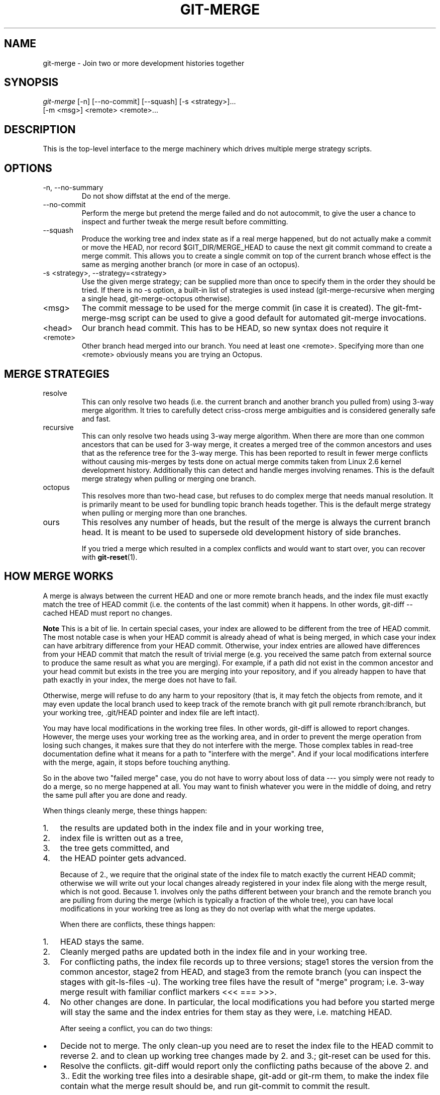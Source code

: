 .\" ** You probably do not want to edit this file directly **
.\" It was generated using the DocBook XSL Stylesheets (version 1.69.1).
.\" Instead of manually editing it, you probably should edit the DocBook XML
.\" source for it and then use the DocBook XSL Stylesheets to regenerate it.
.TH "GIT\-MERGE" "1" "02/18/2007" "" ""
.\" disable hyphenation
.nh
.\" disable justification (adjust text to left margin only)
.ad l
.SH "NAME"
git\-merge \- Join two or more development histories together
.SH "SYNOPSIS"
.sp
.nf
\fIgit\-merge\fR [\-n] [\-\-no\-commit] [\-\-squash] [\-s <strategy>]\&...
        [\-m <msg>] <remote> <remote>\&...
.fi
.SH "DESCRIPTION"
This is the top\-level interface to the merge machinery which drives multiple merge strategy scripts.
.SH "OPTIONS"
.TP
\-n, \-\-no\-summary
Do not show diffstat at the end of the merge.
.TP
\-\-no\-commit
Perform the merge but pretend the merge failed and do not autocommit, to give the user a chance to inspect and further tweak the merge result before committing.
.TP
\-\-squash
Produce the working tree and index state as if a real merge happened, but do not actually make a commit or move the HEAD, nor record $GIT_DIR/MERGE_HEAD to cause the next git commit command to create a merge commit. This allows you to create a single commit on top of the current branch whose effect is the same as merging another branch (or more in case of an octopus).
.TP
\-s <strategy>, \-\-strategy=<strategy>
Use the given merge strategy; can be supplied more than once to specify them in the order they should be tried. If there is no \-s option, a built\-in list of strategies is used instead (git\-merge\-recursive when merging a single head, git\-merge\-octopus otherwise).
.TP
<msg>
The commit message to be used for the merge commit (in case it is created). The git\-fmt\-merge\-msg script can be used to give a good default for automated git\-merge invocations.
.TP
<head>
Our branch head commit. This has to be HEAD, so new syntax does not require it
.TP
<remote>
Other branch head merged into our branch. You need at least one <remote>. Specifying more than one <remote> obviously means you are trying an Octopus.
.SH "MERGE STRATEGIES"
.TP
resolve
This can only resolve two heads (i.e. the current branch and another branch you pulled from) using 3\-way merge algorithm. It tries to carefully detect criss\-cross merge ambiguities and is considered generally safe and fast.
.TP
recursive
This can only resolve two heads using 3\-way merge algorithm. When there are more than one common ancestors that can be used for 3\-way merge, it creates a merged tree of the common ancestors and uses that as the reference tree for the 3\-way merge. This has been reported to result in fewer merge conflicts without causing mis\-merges by tests done on actual merge commits taken from Linux 2.6 kernel development history. Additionally this can detect and handle merges involving renames. This is the default merge strategy when pulling or merging one branch.
.TP
octopus
This resolves more than two\-head case, but refuses to do complex merge that needs manual resolution. It is primarily meant to be used for bundling topic branch heads together. This is the default merge strategy when pulling or merging more than one branches.
.TP
ours
This resolves any number of heads, but the result of the merge is always the current branch head. It is meant to be used to supersede old development history of side branches.

If you tried a merge which resulted in a complex conflicts and would want to start over, you can recover with \fBgit\-reset\fR(1).
.SH "HOW MERGE WORKS"
A merge is always between the current HEAD and one or more remote branch heads, and the index file must exactly match the tree of HEAD commit (i.e. the contents of the last commit) when it happens. In other words, git\-diff \-\-cached HEAD must report no changes.
.sp
.it 1 an-trap
.nr an-no-space-flag 1
.nr an-break-flag 1
.br
\fBNote\fR
This is a bit of lie. In certain special cases, your index are allowed to be different from the tree of HEAD commit. The most notable case is when your HEAD commit is already ahead of what is being merged, in which case your index can have arbitrary difference from your HEAD commit. Otherwise, your index entries are allowed have differences from your HEAD commit that match the result of trivial merge (e.g. you received the same patch from external source to produce the same result as what you are merging). For example, if a path did not exist in the common ancestor and your head commit but exists in the tree you are merging into your repository, and if you already happen to have that path exactly in your index, the merge does not have to fail.

Otherwise, merge will refuse to do any harm to your repository (that is, it may fetch the objects from remote, and it may even update the local branch used to keep track of the remote branch with git pull remote rbranch:lbranch, but your working tree, .git/HEAD pointer and index file are left intact).

You may have local modifications in the working tree files. In other words, git\-diff is allowed to report changes. However, the merge uses your working tree as the working area, and in order to prevent the merge operation from losing such changes, it makes sure that they do not interfere with the merge. Those complex tables in read\-tree documentation define what it means for a path to "interfere with the merge". And if your local modifications interfere with the merge, again, it stops before touching anything.

So in the above two "failed merge" case, you do not have to worry about loss of data \-\-\- you simply were not ready to do a merge, so no merge happened at all. You may want to finish whatever you were in the middle of doing, and retry the same pull after you are done and ready.

When things cleanly merge, these things happen:
.TP 3
1.
the results are updated both in the index file and in your working tree,
.TP
2.
index file is written out as a tree,
.TP
3.
the tree gets committed, and
.TP
4.
the HEAD pointer gets advanced.

Because of 2., we require that the original state of the index file to match exactly the current HEAD commit; otherwise we will write out your local changes already registered in your index file along with the merge result, which is not good. Because 1. involves only the paths different between your branch and the remote branch you are pulling from during the merge (which is typically a fraction of the whole tree), you can have local modifications in your working tree as long as they do not overlap with what the merge updates.

When there are conflicts, these things happen:
.TP 3
1.
HEAD stays the same.
.TP
2.
Cleanly merged paths are updated both in the index file and in your working tree.
.TP
3.
For conflicting paths, the index file records up to three versions; stage1 stores the version from the common ancestor, stage2 from HEAD, and stage3 from the remote branch (you can inspect the stages with git\-ls\-files \-u). The working tree files have the result of "merge" program; i.e. 3\-way merge result with familiar conflict markers <<< === >>>.
.TP
4.
No other changes are done. In particular, the local modifications you had before you started merge will stay the same and the index entries for them stay as they were, i.e. matching HEAD.

After seeing a conflict, you can do two things:
.TP 3
\(bu
Decide not to merge. The only clean\-up you need are to reset the index file to the HEAD commit to reverse 2. and to clean up working tree changes made by 2. and 3.; git\-reset can be used for this.
.TP
\(bu
Resolve the conflicts. git\-diff would report only the conflicting paths because of the above 2. and 3.. Edit the working tree files into a desirable shape, git\-add or git\-rm them, to make the index file contain what the merge result should be, and run git\-commit to commit the result.
.SH "SEE ALSO"
\fBgit\-fmt\-merge\-msg\fR(1), \fBgit\-pull\fR(1)
.SH "AUTHOR"
Written by Junio C Hamano <junkio@cox.net>
.SH "DOCUMENTATION"
Documentation by Junio C Hamano and the git\-list <git@vger.kernel.org>.
.SH "GIT"
Part of the \fBgit\fR(7) suite

